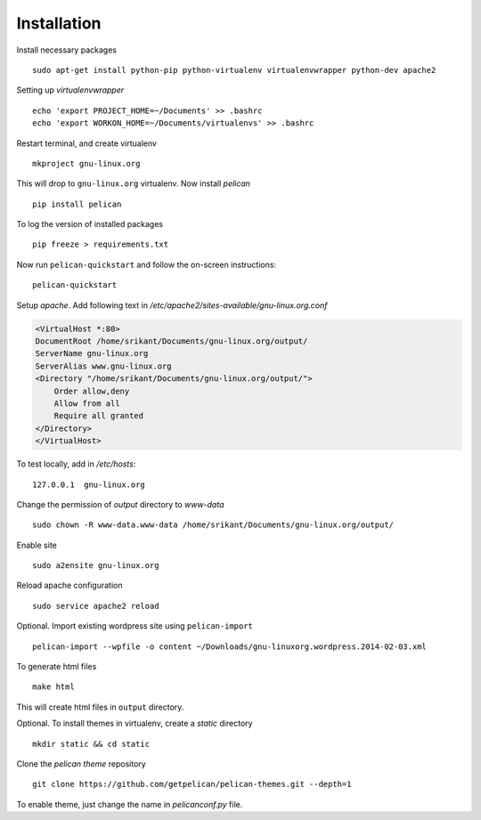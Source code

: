Installation
============

Install necessary packages ::

	sudo apt-get install python-pip python-virtualenv virtualenvwrapper python-dev apache2

Setting up `virtualenvwrapper` ::

	echo 'export PROJECT_HOME=~/Documents' >> .bashrc
	echo 'export WORKON_HOME=~/Documents/virtualenvs' >> .bashrc

Restart terminal, and create virtualenv ::

	mkproject gnu-linux.org

This will drop to ``gnu-linux.org`` virtualenv. Now install `pelican` ::

	pip install pelican 

To log the version of installed packages ::

	pip freeze > requirements.txt

Now run ``pelican-quickstart`` and follow the on-screen instructions::

	pelican-quickstart

Setup `apache`. Add following text in `/etc/apache2/sites-available/gnu-linux.org.conf`

.. code:: 
	
	<VirtualHost *:80>                                                              
        DocumentRoot /home/srikant/Documents/gnu-linux.org/output/              
        ServerName gnu-linux.org                                                
        ServerAlias www.gnu-linux.org                                           
        <Directory "/home/srikant/Documents/gnu-linux.org/output/">             
            Order allow,deny                                                    
            Allow from all                                                      
            Require all granted                                                 
        </Directory>                                                            
	</VirtualHost>	


To test locally, add in `/etc/hosts`::

	127.0.0.1  gnu-linux.org


Change the permission of `output` directory to `www-data` ::

	sudo chown -R www-data.www-data /home/srikant/Documents/gnu-linux.org/output/

Enable site ::

	sudo a2ensite gnu-linux.org

Reload apache configuration ::

	sudo service apache2 reload

Optional. Import existing wordpress site using ``pelican-import`` ::

	pelican-import --wpfile -o content ~/Downloads/gnu-linuxorg.wordpress.2014-02-03.xml

To generate html files ::

	make html

This will create html files in ``output`` directory. 

Optional. To install themes in virtualenv, create a `static` directory ::

	mkdir static && cd static 

Clone the `pelican theme` repository ::

	git clone https://github.com/getpelican/pelican-themes.git --depth=1


To enable theme, just change the name in `pelicanconf.py` file. 

